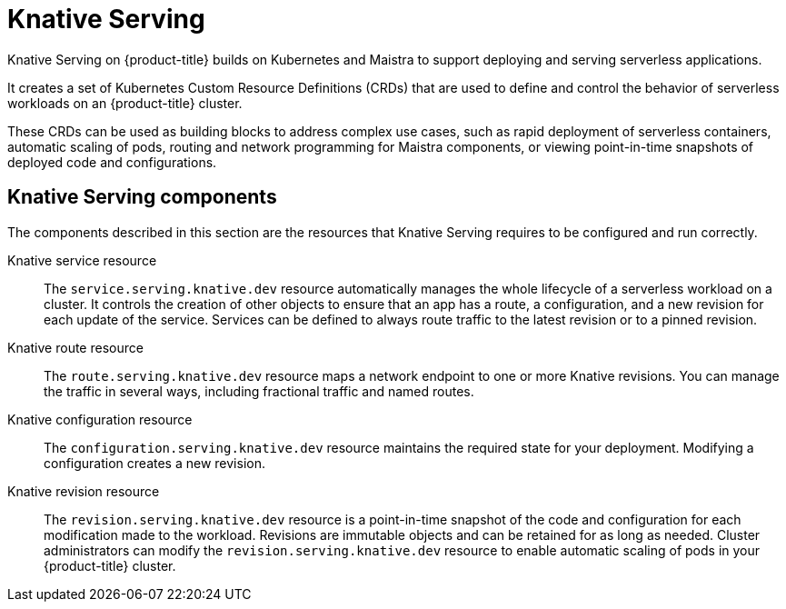 // Module included in the following assemblies:
//
// * serverless/serverless-architecture.adoc

[id="knative-serving_{context}"]
= Knative Serving

Knative Serving on {product-title} builds on Kubernetes and Maistra to support deploying and serving serverless applications.

It creates a set of Kubernetes Custom Resource Definitions (CRDs) that are used to define and control the behavior of serverless workloads on an {product-title} cluster.

These CRDs can be used as building blocks to address complex use cases, such as rapid deployment of serverless containers, automatic scaling of pods, routing and network programming for Maistra components, or viewing point-in-time snapshots of deployed code and configurations.

[id="knative-serving-components_{context}"]
== Knative Serving components

The components described in this section are the resources that Knative Serving requires to be configured and run correctly.

Knative service resource:: The `service.serving.knative.dev` resource automatically manages the whole lifecycle of a serverless workload on a cluster. It controls the creation of other objects to ensure that an app has a route, a configuration, and a new revision for each update of the service. Services can be defined to always route traffic to the latest revision or to a pinned revision.

Knative route resource:: The `route.serving.knative.dev` resource maps a network endpoint to one or more Knative revisions. You can manage the traffic in several ways, including fractional traffic and named routes.

Knative configuration resource:: The `configuration.serving.knative.dev` resource maintains the required state for your deployment. Modifying a configuration creates a new revision.

Knative revision resource:: The `revision.serving.knative.dev` resource is a point-in-time snapshot of the code and configuration for each modification made to the workload. Revisions are immutable objects and can be retained for as long as needed.
Cluster administrators can modify the `revision.serving.knative.dev` resource to enable automatic scaling of pods in your {product-title} cluster.

